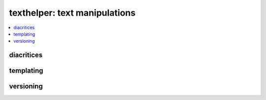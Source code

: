 
texthelper: text manipulations
==============================

.. contents::
    :local:

diacritices
+++++++++++

.. autosignature:: pyquickhelper.texthelper.diacritic_helper.remove_diacritics

templating
++++++++++

.. autosignature:: pyquickhelper.texthelper.templating.apply_template

versioning
++++++++++

.. autosignature:: pyquickhelper.texthelper.version_helper.compare_module_version
